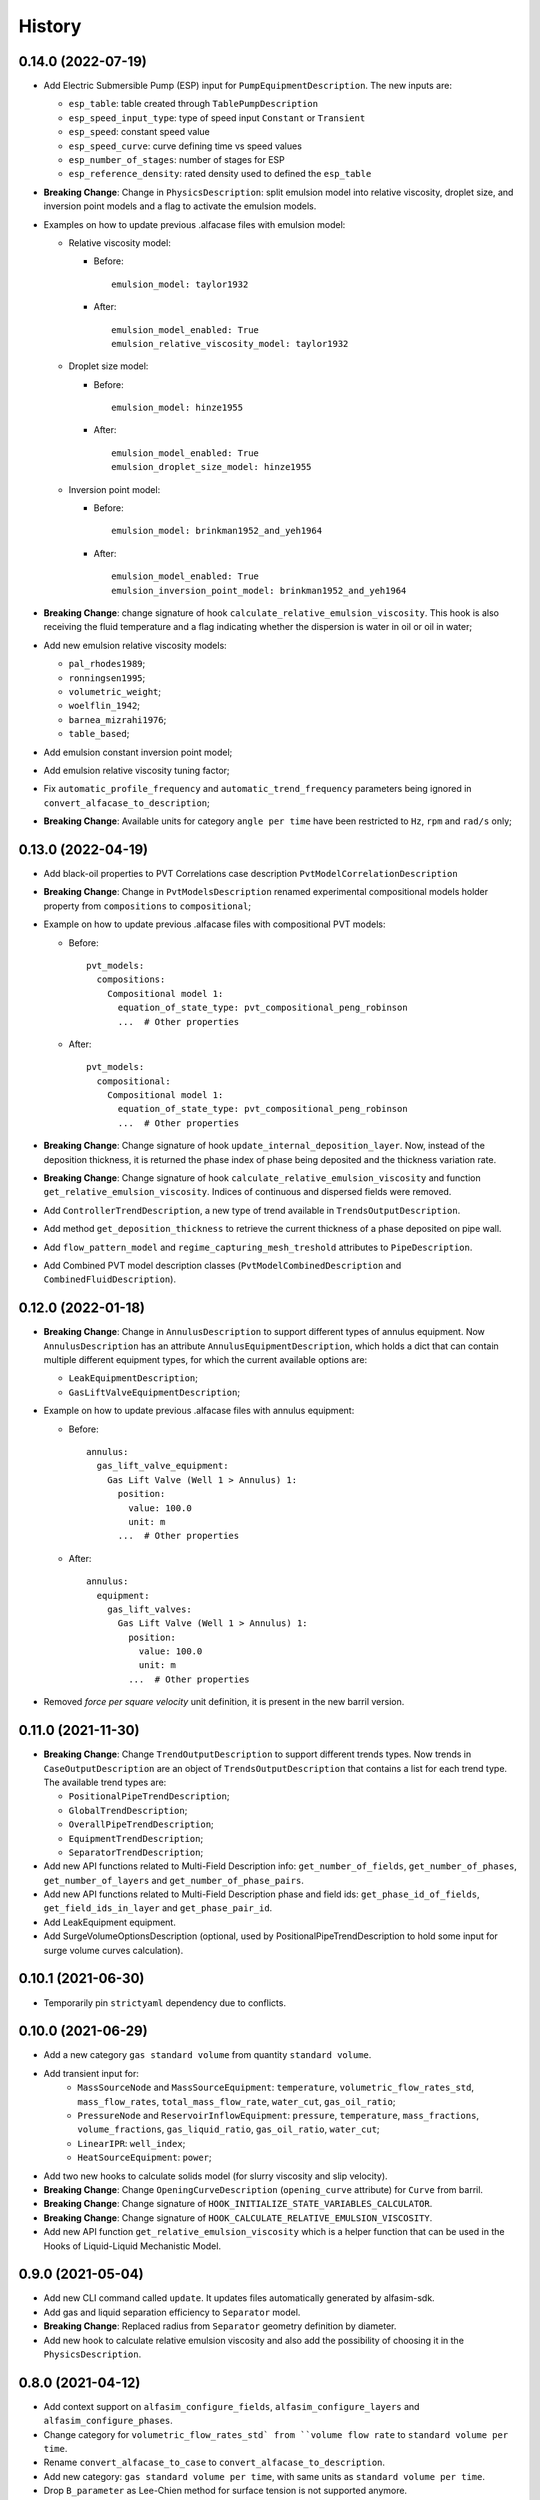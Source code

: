 =======
History
=======

0.14.0 (2022-07-19)
===================

* Add Electric Submersible Pump (ESP) input for ``PumpEquipmentDescription``. The new inputs are:

  - ``esp_table``: table created through ``TablePumpDescription``
  - ``esp_speed_input_type``: type of speed input ``Constant`` or ``Transient``
  - ``esp_speed``: constant speed value
  - ``esp_speed_curve``: curve defining time vs speed values
  - ``esp_number_of_stages``: number of stages for ESP
  - ``esp_reference_density``: rated density used to defined the ``esp_table``

* **Breaking Change**: Change in ``PhysicsDescription``: split emulsion model into relative viscosity, droplet size, and inversion point models and a flag to activate the emulsion models.

* Examples on how to update previous .alfacase files with emulsion model:

  - Relative viscosity model:

    * Before::

        emulsion_model: taylor1932

    * After::

        emulsion_model_enabled: True
        emulsion_relative_viscosity_model: taylor1932

  - Droplet size model:

    - Before::

        emulsion_model: hinze1955

    - After::

        emulsion_model_enabled: True
        emulsion_droplet_size_model: hinze1955

  - Inversion point model:

    - Before::

        emulsion_model: brinkman1952_and_yeh1964

    - After::

        emulsion_model_enabled: True
        emulsion_inversion_point_model: brinkman1952_and_yeh1964

* **Breaking Change**: change signature of hook ``calculate_relative_emulsion_viscosity``. This hook is also receiving the fluid temperature and a flag indicating whether the dispersion is water in oil or oil in water;

* Add new emulsion relative viscosity models:

  - ``pal_rhodes1989``;
  - ``ronningsen1995``;
  - ``volumetric_weight``;
  - ``woelflin_1942``;
  - ``barnea_mizrahi1976``;
  - ``table_based``;

* Add emulsion constant inversion point model;

* Add emulsion relative viscosity tuning factor;

* Fix ``automatic_profile_frequency`` and ``automatic_trend_frequency`` parameters being ignored in ``convert_alfacase_to_description``;

* **Breaking Change**: Available units for category ``angle per time`` have been restricted to ``Hz``, ``rpm`` and ``rad/s`` only;

0.13.0 (2022-04-19)
===================

* Add black-oil properties to PVT Correlations case description ``PvtModelCorrelationDescription``

* **Breaking Change**: Change in ``PvtModelsDescription`` renamed experimental compositional models holder property from ``compositions`` to ``compositional``;

* Example on how to update previous .alfacase files with compositional PVT models:

  - Before::

      pvt_models:
        compositions:
          Compositional model 1:
            equation_of_state_type: pvt_compositional_peng_robinson
            ...  # Other properties

  - After::

      pvt_models:
        compositional:
          Compositional model 1:
            equation_of_state_type: pvt_compositional_peng_robinson
            ...  # Other properties

* **Breaking Change**:  Change signature of hook ``update_internal_deposition_layer``. Now, instead of the deposition thickness, it is returned the phase index of phase being deposited and the thickness variation rate.
* **Breaking Change**:  Change signature of hook ``calculate_relative_emulsion_viscosity`` and function ``get_relative_emulsion_viscosity``. Indices of continuous and dispersed fields were removed.
* Add ``ControllerTrendDescription``, a new type of trend available in ``TrendsOutputDescription``.
* Add method ``get_deposition_thickness`` to retrieve the current thickness of a phase deposited on pipe wall.
* Add ``flow_pattern_model`` and ``regime_capturing_mesh_treshold`` attributes to ``PipeDescription``.
* Add Combined PVT model description classes (``PvtModelCombinedDescription`` and ``CombinedFluidDescription``).


0.12.0 (2022-01-18)
===================

* **Breaking Change**: Change in ``AnnulusDescription`` to support different types of annulus equipment. Now ``AnnulusDescription`` has an attribute ``AnnulusEquipmentDescription``, which holds a dict that can contain multiple different equipment types, for which the current available options are:

  - ``LeakEquipmentDescription``;
  - ``GasLiftValveEquipmentDescription``;

* Example on how to update previous .alfacase files with annulus equipment:

  - Before::

      annulus:
        gas_lift_valve_equipment:
          Gas Lift Valve (Well 1 > Annulus) 1:
            position:
              value: 100.0
              unit: m
            ...  # Other properties

  - After::

      annulus:
        equipment:
          gas_lift_valves:
            Gas Lift Valve (Well 1 > Annulus) 1:
              position:
                value: 100.0
                unit: m
              ...  # Other properties

* Removed *force per square velocity* unit definition, it is present in the new barril version.


0.11.0 (2021-11-30)
===================

* **Breaking Change**: Change ``TrendOutputDescription`` to support different trends types. Now trends in ``CaseOutputDescription`` are an object of ``TrendsOutputDescription`` that contains a list for each trend type. The available trend types are:

  - ``PositionalPipeTrendDescription``;
  - ``GlobalTrendDescription``;
  - ``OverallPipeTrendDescription``;
  - ``EquipmentTrendDescription``;
  - ``SeparatorTrendDescription``;

* Add new API functions related to Multi-Field Description info: ``get_number_of_fields``, ``get_number_of_phases``, ``get_number_of_layers`` and ``get_number_of_phase_pairs``.
* Add new API functions related to Multi-Field Description phase and field ids: ``get_phase_id_of_fields``, ``get_field_ids_in_layer`` and ``get_phase_pair_id``.
* Add LeakEquipment equipment.
* Add SurgeVolumeOptionsDescription (optional, used by PositionalPipeTrendDescription to hold some input for surge volume curves calculation).


0.10.1 (2021-06-30)
===================

* Temporarily pin ``strictyaml`` dependency due to conflicts.


0.10.0 (2021-06-29)
===================

* Add a new category ``gas standard volume`` from quantity ``standard volume``.
* Add transient input for:
    - ``MassSourceNode`` and ``MassSourceEquipment``: ``temperature``, ``volumetric_flow_rates_std``, ``mass_flow_rates``, ``total_mass_flow_rate``, ``water_cut``, ``gas_oil_ratio``;
    - ``PressureNode`` and ``ReservoirInflowEquipment``: ``pressure``, ``temperature``, ``mass_fractions``, ``volume_fractions``, ``gas_liquid_ratio``, ``gas_oil_ratio``, ``water_cut``;
    - ``LinearIPR``: ``well_index``;
    - ``HeatSourceEquipment``: ``power``;
* Add two new hooks to calculate solids model (for slurry viscosity and slip velocity).
* **Breaking Change**: Change ``OpeningCurveDescription`` (``opening_curve`` attribute) for ``Curve`` from barril.
* **Breaking Change**: Change signature of ``HOOK_INITIALIZE_STATE_VARIABLES_CALCULATOR``.
* **Breaking Change**: Change signature of ``HOOK_CALCULATE_RELATIVE_EMULSION_VISCOSITY``.
* Add new API function ``get_relative_emulsion_viscosity`` which is a helper function that can be used in the Hooks of Liquid-Liquid Mechanistic Model.


0.9.0 (2021-05-04)
==================

* Add new CLI command called ``update``. It updates files automatically generated by alfasim-sdk.
* Add gas and liquid separation efficiency to ``Separator`` model.
* **Breaking Change**: Replaced radius from ``Separator`` geometry definition by diameter.
* Add new hook to calculate relative emulsion viscosity and also add the possibility of choosing it in the ``PhysicsDescription``.


0.8.0 (2021-04-12)
==================

* Add context support on ``alfasim_configure_fields``, ``alfasim_configure_layers`` and ``alfasim_configure_phases``.
* Change category for ``volumetric_flow_rates_std` from ``volume flow rate`` to ``standard volume per time``.
* Rename ``convert_alfacase_to_case`` to ``convert_alfacase_to_description``.
* Add new category: ``gas standard volume per time``, with same units as ``standard volume per time``.
* Drop ``B_parameter`` as Lee-Chien method for surface tension is not supported anymore.
* Add option to set the category for ``SecondaryVariable`` object
* Add ``WallsWithoutEnvironment`` to ``PipeEnvironmentHeatTransferCoefficientModelType`` enum.
* Add properties that control automatic definition of restart autosave, trend and profile saving frequency to ``TimeOptionsDescription`` and ``CaseOutputDescription``.
* Update documentation of ``get_simulation_array``, the wetted perimeters of layers are available.
* Add new API functions related Liquid-Liquid Mechanistic Model Hooks.
* Add four new hooks to calculate the Liquid-Liquid Mechanistic Model.

0.7.0 (2020-11-20)
==================

* Add support for alfacase.
* Released with ALFAsim 1.8.0.


0.6.1 (2020-10-30)
==================

* Internal release only.


0.6.0 (2020-10-29)
=================

* Invalid release due to packaging error.

0.5.0
======

* Remove api functions `get_wall_layer_id` and `set_wall_layer_property`.
* Add `thickness`, `density`, `heat_capacity`, `thermal_conductivity` parameters on `update_internal_deposition_layer`

0.4.0
======

* Add new API functions related unit cell model friction factor hooks.

* Add two new hooks to calculate the unit cell model friction factor for stratified and annular flows.

0.3.0
======

* Adopt terminology gas-oil-water

* Add a new hook to evaluate the thickness of the deposited layer at the inside of the pipeline walls and it accounts for the diameter reduction.

* Rename HydrodynamicModelType items from snake_case to CamelCase, a backward compatibility option is kept.

0.2.0
======

* Add "required-alfasim-sdk" key on plugin.yaml to identify the required version of alfasim-sdk.

0.1.0
======

* First release.
